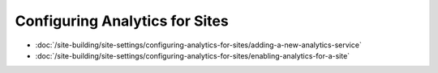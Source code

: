 Configuring Analytics for Sites
===============================

-  :doc:`/site-building/site-settings/configuring-analytics-for-sites/adding-a-new-analytics-service`
-  :doc:`/site-building/site-settings/configuring-analytics-for-sites/enabling-analytics-for-a-site`